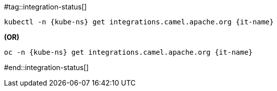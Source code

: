 [kube-ns='']
[it-name='']

#tag::integration-status[]
[source,bash,subs="+macros,+attributes"]
----
kubectl -n {kube-ns} get integrations.camel.apache.org {it-name}
----
**(OR)**
[source,bash,subs="+macros,+attributes"]
----
oc -n {kube-ns} get integrations.camel.apache.org {it-name}
----
#end::integration-status[]
